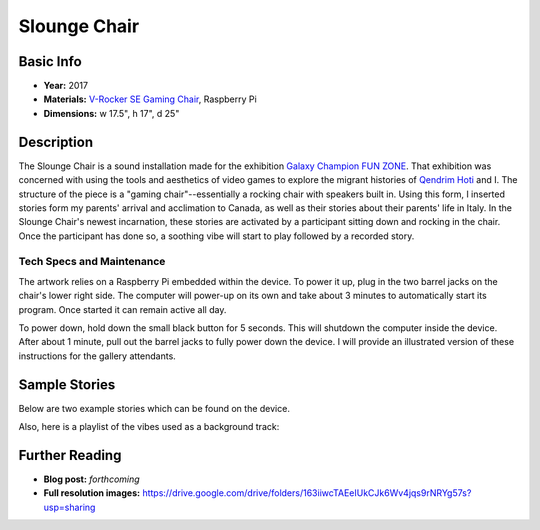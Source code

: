Slounge Chair
*********************

.. image:: ./images/slounge-chair.JPG
    :width: 550px

Basic Info
==========
- **Year:** 2017
- **Materials:** `V-Rocker SE Gaming Chair <https://www.bestbuy.ca/en-ca/product/x-rocker-v-rocker-se-gaming-chair-black-grey-5130301/10574294.aspx?>`_, Raspberry Pi
- **Dimensions:** w 17.5", h 17", d 25"

Description
===========
The Slounge Chair is a sound installation made for the exhibition `Galaxy Champion FUN ZONE <https://maxlupo.com/galaxy-champion-fun-zone/>`_. That exhibition was concerned with using the tools and aesthetics of video games to explore the migrant histories of `Qendrim Hoti <http://qendrimhoti.com/>`_ and I. The structure of the piece is a "gaming chair"--essentially a rocking chair with speakers built in. Using this form, I inserted stories form my parents' arrival and acclimation to Canada, as well as their stories about their parents' life in Italy. In the Slounge Chair's newest incarnation, these stories are activated by a participant sitting down and rocking in the chair. Once the participant has done so, a soothing vibe will start to play followed by a recorded story.

Tech Specs and Maintenance
------------------------------
The artwork relies on a Raspberry Pi embedded within the device. To power it up, plug in the two barrel jacks on the chair's lower right side. The computer will power-up on its own and take about 3 minutes to automatically start its program. Once started it can remain active all day.

To power down, hold down the small black button for 5 seconds. This will shutdown the computer inside the device. After about 1 minute, pull out the barrel jacks  to fully power down the device. I will provide an illustrated version of these instructions for the gallery attendants.


Sample Stories
=========================

Below are two example stories which can be found on the device.

.. raw:: html

    <audio controls="">
        <source src="https://github.com/mlupo/artwork-docs/blob/master/assets/Duckling.mp3?raw=true" type="audio/mpeg"/>
    </audio>

    <audio controls="">
        <source src="https://github.com/mlupo/artwork-docs/blob/master/assets/Jobs.mp3?raw=true" type="audio/mpeg"/>
    </audio>
    <br> <br>


Also, here is a playlist of the vibes used as a background track:

.. raw:: html

    <iframe width="100%" height="300" scrolling="no" frameborder="no" allow="autoplay" src="https://w.soundcloud.com/player/?url=https%3A//api.soundcloud.com/playlists/377500337&amp;color=%23ff5500&amp;auto_play=false&amp;hide_related=false&amp;show_comments=true&amp;show_user=true&amp;show_reposts=false&amp;show_teaser=true&amp;visual=true"></iframe>

Further Reading
==================
- **Blog post:** *forthcoming*
- **Full resolution images:** https://drive.google.com/drive/folders/163iiwcTAEeIUkCJk6Wv4jqs9rNRYg57s?usp=sharing
